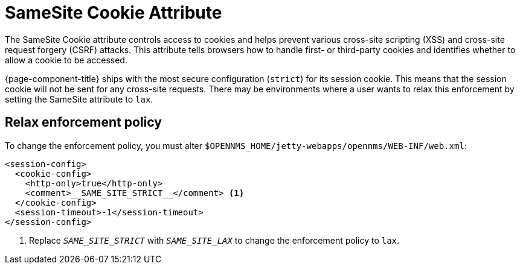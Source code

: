 
= SameSite Cookie Attribute

The SameSite Cookie attribute controls access to cookies and helps prevent various cross-site scripting (XSS) and cross-site request forgery (CSRF) attacks.
This attribute tells browsers how to handle first- or third-party cookies and identifies whether to allow a cookie to be accessed.

{page-component-title} ships with the most secure configuration (`strict`) for its session cookie.
This means that the session cookie will not be sent for any cross-site requests.
There may be environments where a user wants to relax this enforcement by setting the SameSite attribute to `lax`.

== Relax enforcement policy

To change the enforcement policy, you must alter `$OPENNMS_HOME/jetty-webapps/opennms/WEB-INF/web.xml`:

[source, xml]
----
<session-config>
  <cookie-config>
    <http-only>true</http-only>
    <comment>__SAME_SITE_STRICT__</comment> <1>
  </cookie-config>
  <session-timeout>-1</session-timeout>
</session-config>
----
<1> Replace `__SAME_SITE_STRICT__` with `__SAME_SITE_LAX__` to change the enforcement policy to `lax`.


